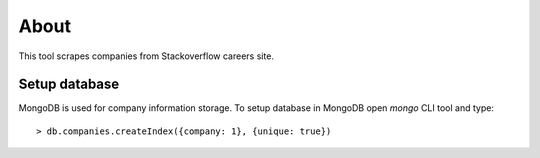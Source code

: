 =====
About
=====

.. image:: https://travis-ci.org/povilasb/stackoverflow-careers-scraper.svg?branch=master

This tool scrapes companies from Stackoverflow careers site.


Setup database
==============

MongoDB is used for company information storage. To setup database in
MongoDB open `mongo` CLI tool and type::

	> db.companies.createIndex({company: 1}, {unique: true})
